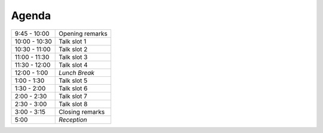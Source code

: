 Agenda
------

============= ========================================
9:45 - 10:00  Opening remarks
10:00 - 10:30 Talk slot 1
10:30 - 11:00 Talk slot 2
11:00 - 11:30 Talk slot 3
11:30 - 12:00 Talk slot 4
12:00 - 1:00  *Lunch Break*
1:00 - 1:30   Talk slot 5
1:30 - 2:00   Talk slot 6
2:00 - 2:30   Talk slot 7
2:30 - 3:00   Talk slot 8
3:00 - 3:15   Closing remarks
5:00          *Reception*
============= ========================================

